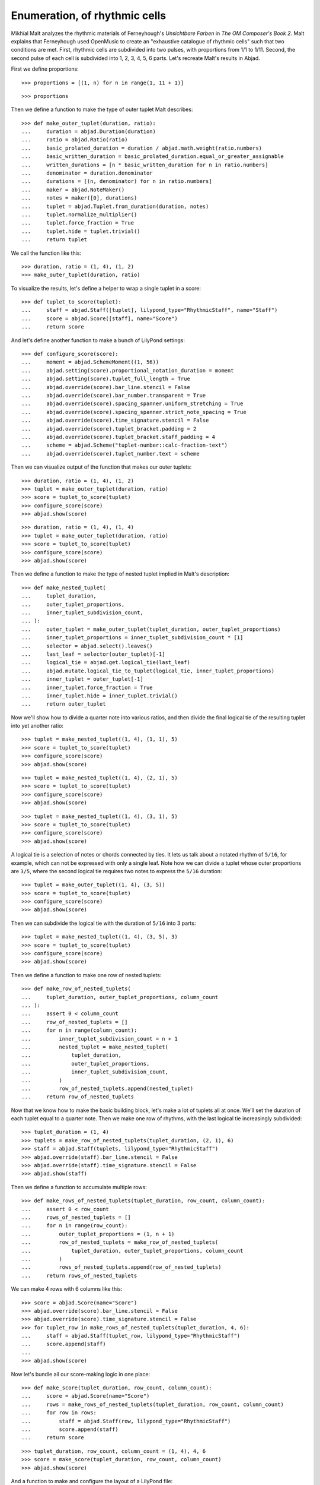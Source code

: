 Enumeration, of rhythmic cells
==============================

Mikhïal Malt analyzes the rhythmic materials of Ferneyhough's `Unsichtbare Farben` in
`The OM Composer's Book 2`. Malt explains that Ferneyhough used OpenMusic to create an
"exhaustive catalogue of rhythmic cells" such that two conditions are met. First,
rhythmic cells are subdivided into two pulses, with proportions from 1/1 to 1/11. Second,
the second pulse of each cell is subdivided into 1, 2, 3, 4, 5, 6 parts. Let's recreate
Malt's results in Abjad.

First we define proportions:

::

    >>> proportions = [(1, n) for n in range(1, 11 + 1)]

::

    >>> proportions

Then we define a function to make the type of outer tuplet Malt describes:

::

    >>> def make_outer_tuplet(duration, ratio):
    ...     duration = abjad.Duration(duration)
    ...     ratio = abjad.Ratio(ratio)
    ...     basic_prolated_duration = duration / abjad.math.weight(ratio.numbers)
    ...     basic_written_duration = basic_prolated_duration.equal_or_greater_assignable
    ...     written_durations = [n * basic_written_duration for n in ratio.numbers]
    ...     denominator = duration.denominator
    ...     durations = [(n, denominator) for n in ratio.numbers]
    ...     maker = abjad.NoteMaker()
    ...     notes = maker([0], durations)
    ...     tuplet = abjad.Tuplet.from_duration(duration, notes)
    ...     tuplet.normalize_multiplier()
    ...     tuplet.force_fraction = True
    ...     tuplet.hide = tuplet.trivial()
    ...     return tuplet

We call the function like this:

::

    >>> duration, ratio = (1, 4), (1, 2)
    >>> make_outer_tuplet(duration, ratio)

To visualize the results, let's define a helper to wrap a single tuplet in a score:

::

    >>> def tuplet_to_score(tuplet):
    ...     staff = abjad.Staff([tuplet], lilypond_type="RhythmicStaff", name="Staff")
    ...     score = abjad.Score([staff], name="Score")
    ...     return score

And let's define another function to make a bunch of LilyPond settings:

::

    >>> def configure_score(score):
    ...     moment = abjad.SchemeMoment((1, 56))
    ...     abjad.setting(score).proportional_notation_duration = moment
    ...     abjad.setting(score).tuplet_full_length = True
    ...     abjad.override(score).bar_line.stencil = False
    ...     abjad.override(score).bar_number.transparent = True
    ...     abjad.override(score).spacing_spanner.uniform_stretching = True
    ...     abjad.override(score).spacing_spanner.strict_note_spacing = True
    ...     abjad.override(score).time_signature.stencil = False
    ...     abjad.override(score).tuplet_bracket.padding = 2
    ...     abjad.override(score).tuplet_bracket.staff_padding = 4
    ...     scheme = abjad.Scheme("tuplet-number::calc-fraction-text")
    ...     abjad.override(score).tuplet_number.text = scheme

Then we can visualize output of the function that makes our outer tuplets:

::

    >>> duration, ratio = (1, 4), (1, 2)
    >>> tuplet = make_outer_tuplet(duration, ratio)
    >>> score = tuplet_to_score(tuplet)
    >>> configure_score(score)
    >>> abjad.show(score)

::

    >>> duration, ratio = (1, 4), (1, 4)
    >>> tuplet = make_outer_tuplet(duration, ratio)
    >>> score = tuplet_to_score(tuplet)
    >>> configure_score(score)
    >>> abjad.show(score)

Then we define a function to make the type of nested tuplet implied in Malt's
description:

::

    >>> def make_nested_tuplet(
    ...     tuplet_duration,
    ...     outer_tuplet_proportions,
    ...     inner_tuplet_subdivision_count,
    ... ):
    ...     outer_tuplet = make_outer_tuplet(tuplet_duration, outer_tuplet_proportions)
    ...     inner_tuplet_proportions = inner_tuplet_subdivision_count * [1]
    ...     selector = abjad.select().leaves()
    ...     last_leaf = selector(outer_tuplet)[-1]
    ...     logical_tie = abjad.get.logical_tie(last_leaf)
    ...     abjad.mutate.logical_tie_to_tuplet(logical_tie, inner_tuplet_proportions)
    ...     inner_tuplet = outer_tuplet[-1]
    ...     inner_tuplet.force_fraction = True
    ...     inner_tuplet.hide = inner_tuplet.trivial()
    ...     return outer_tuplet

Now we'll show how to divide a quarter note into various ratios, and then divide the
final logical tie of the resulting tuplet into yet another ratio:

::

    >>> tuplet = make_nested_tuplet((1, 4), (1, 1), 5)
    >>> score = tuplet_to_score(tuplet)
    >>> configure_score(score)
    >>> abjad.show(score)

::

    >>> tuplet = make_nested_tuplet((1, 4), (2, 1), 5)
    >>> score = tuplet_to_score(tuplet)
    >>> configure_score(score)
    >>> abjad.show(score)

::

    >>> tuplet = make_nested_tuplet((1, 4), (3, 1), 5)
    >>> score = tuplet_to_score(tuplet)
    >>> configure_score(score)
    >>> abjad.show(score)

A logical tie is a selection of notes or chords connected by ties. It lets us talk about
a notated rhythm of ``5/16``, for example, which can not be expressed with only a single
leaf. Note how we can divide a tuplet whose outer proportions are ``3/5``, where the
second logical tie requires two notes to express the ``5/16`` duration:

::

    >>> tuplet = make_outer_tuplet((1, 4), (3, 5))
    >>> score = tuplet_to_score(tuplet)
    >>> configure_score(score)
    >>> abjad.show(score)

Then we can subdivide the logical tie with the duration of ``5/16`` into 3 parts:

::

    >>> tuplet = make_nested_tuplet((1, 4), (3, 5), 3)
    >>> score = tuplet_to_score(tuplet)
    >>> configure_score(score)
    >>> abjad.show(score)

Then we define a function to make one row of nested tuplets:

::

    >>> def make_row_of_nested_tuplets(
    ...     tuplet_duration, outer_tuplet_proportions, column_count
    ... ):
    ...     assert 0 < column_count
    ...     row_of_nested_tuplets = []
    ...     for n in range(column_count):
    ...         inner_tuplet_subdivision_count = n + 1
    ...         nested_tuplet = make_nested_tuplet(
    ...             tuplet_duration,
    ...             outer_tuplet_proportions,
    ...             inner_tuplet_subdivision_count,
    ...         )
    ...         row_of_nested_tuplets.append(nested_tuplet)
    ...     return row_of_nested_tuplets

Now that we know how to make the basic building block, let's make a lot of tuplets all at
once. We'll set the duration of each tuplet equal to a quarter note. Then we make one row
of rhythms, with the last logical tie increasingly subdivided:

::

    >>> tuplet_duration = (1, 4)
    >>> tuplets = make_row_of_nested_tuplets(tuplet_duration, (2, 1), 6)
    >>> staff = abjad.Staff(tuplets, lilypond_type="RhythmicStaff")
    >>> abjad.override(staff).bar_line.stencil = False
    >>> abjad.override(staff).time_signature.stencil = False
    >>> abjad.show(staff)

Then we define a function to accumulate multiple rows:

::

    >>> def make_rows_of_nested_tuplets(tuplet_duration, row_count, column_count):
    ...     assert 0 < row_count
    ...     rows_of_nested_tuplets = []
    ...     for n in range(row_count):
    ...         outer_tuplet_proportions = (1, n + 1)
    ...         row_of_nested_tuplets = make_row_of_nested_tuplets(
    ...             tuplet_duration, outer_tuplet_proportions, column_count
    ...         )
    ...         rows_of_nested_tuplets.append(row_of_nested_tuplets)
    ...     return rows_of_nested_tuplets

We can make 4 rows with 6 columns like this:

::

    >>> score = abjad.Score(name="Score")
    >>> abjad.override(score).bar_line.stencil = False
    >>> abjad.override(score).time_signature.stencil = False
    >>> for tuplet_row in make_rows_of_nested_tuplets(tuplet_duration, 4, 6):
    ...     staff = abjad.Staff(tuplet_row, lilypond_type="RhythmicStaff")
    ...     score.append(staff)
    ...
    >>> abjad.show(score)

Now let's bundle all our score-making logic in one place:

::

    >>> def make_score(tuplet_duration, row_count, column_count):
    ...     score = abjad.Score(name="Score")
    ...     rows = make_rows_of_nested_tuplets(tuplet_duration, row_count, column_count)
    ...     for row in rows:
    ...         staff = abjad.Staff(row, lilypond_type="RhythmicStaff")
    ...         score.append(staff)
    ...     return score

::

    >>> tuplet_duration, row_count, column_count = (1, 4), 4, 6
    >>> score = make_score(tuplet_duration, row_count, column_count)
    >>> abjad.show(score)

And a function to make and configure the layout of a  LilyPond file:

::

    >>> def configure_lilypond_file(lilypond_file):
    ...     lilypond_file._default_paper_size = "11x17", "portrait"
    ...     lilypond_file._global_staff_size = 12
    ...     lilypond_file.layout_block.indent = 0
    ...     lilypond_file.layout_block.ragged_right = True
    ...     lilypond_file.paper_block.ragged_bottom = True
    ...     spacing_vector = abjad.SpacingVector(0, 0, 8, 0)
    ...     lilypond_file.paper_block.system_system_spacing = spacing_vector

::

    >>> def make_lilypond_file(tuplet_duration, row_count, column_count):
    ...     score = make_score(tuplet_duration, row_count, column_count)
    ...     configure_score(score)
    ...     lilypond_file = abjad.LilyPondFile.new(score)
    ...     configure_lilypond_file(lilypond_file)
    ...     return lilypond_file

Then we'll adjust the overall size of our output, and put everything together:

::

    >>> configure_score(score)
    >>> tuplet_duration, row_count, column_count = (1, 4), 11, 6
    >>> lilypond_file = make_lilypond_file(tuplet_duration, row_count, column_count)
    >>> abjad.show(lilypond_file)
